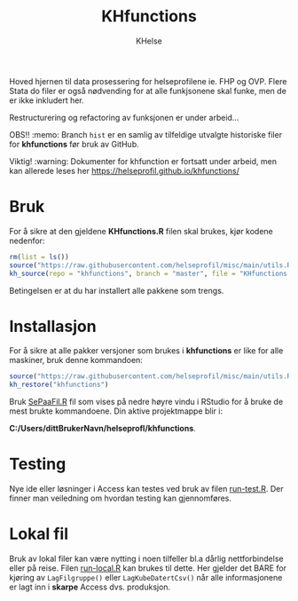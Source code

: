 #+title: KHfunctions
#+author: KHelse

#+html: <a href=""><img src="https://img.shields.io/badge/status-Production%20Ready-blue.svg"></a>
#+html: <a href="https://opensource.org/licenses/MIT"><img src="https://img.shields.io/badge/License-MIT-green.svg"></a>
#+html: <a href=""><img alt="GitHub last commit" src="https://img.shields.io/github/last-commit/helseprofil/khfunctions"></a>
#+html: <a href=""><img alt="GitHub issues" src="https://img.shields.io/github/issues/helseprofil/khfunctions"></a>
#+html: <a href=""><img alt="GitHub repo size" src="https://img.shields.io/github/repo-size/helseprofil/khfunctions"></a>

Hoved hjernen til data prosessering for helseprofilene ie. FHP og OVP. Flere Stata do filer er også nødvending for at alle funkjsonene skal funke, men de er ikke inkludert her.

Restructurering og refactoring av funksjonen er under arbeid...

OBS!! :memo: Branch =hist= er en samlig av tilfeldige utvalgte historiske filer for *khfunctions* før bruk av GitHub.

Viktig! :warning: Dokumenter for khfunction er fortsatt under arbeid, men kan allerede leses her [[https://helseprofil.github.io/khfunctions/ ][https://helseprofil.github.io/khfunctions/]]

* Bruk

For å sikre at den gjeldene *KHfunctions.R* filen skal brukes, kjør kodene nedenfor:

#+begin_src r
rm(list = ls())
source("https://raw.githubusercontent.com/helseprofil/misc/main/utils.R")
kh_source(repo = "khfunctions", branch = "master", file = "KHfunctions.R")
#+end_src

Betingelsen er at du har installert alle pakkene som trengs.

* Installasjon

For å sikre at alle pakker versjoner som brukes i *khfunctions* er like for alle
maskiner, bruk denne kommandoen:

#+begin_src r
source("https://raw.githubusercontent.com/helseprofil/misc/main/utils.R")
kh_restore("khfunctions")
#+end_src

Bruk [[https://github.com/helseprofil/khfunctions/blob/master/SePaaFil.R][SePaaFil.R]] fil som vises på nedre høyre vindu i RStudio for å bruke de
mest brukte kommandoene. Din aktive projektmappe blir i:

*C:/Users/dittBrukerNavn/helseprofl/khfunctions*.


* Testing

Nye ide eller løsninger i Access kan testes ved bruk av filen [[https://github.com/helseprofil/khfunctions/blob/master/run-test.R][run-test.R]]. Der
finner man veiledning om hvordan testing kan gjennomføres.

* Lokal fil

Bruk av lokal filer kan være nytting i noen tilfeller bl.a dårlig
nettforbindelse eller på reise. Filen [[https://github.com/helseprofil/khfunctions/blob/master/run-local.R][run-local.R]] kan brukes til dette. Her
gjelder det BARE for kjøring av =LagFilgruppe()= eller =LagKubeDatertCsv()= når
alle informasjonene er lagt inn i *skarpe* Access dvs. produksjon.
